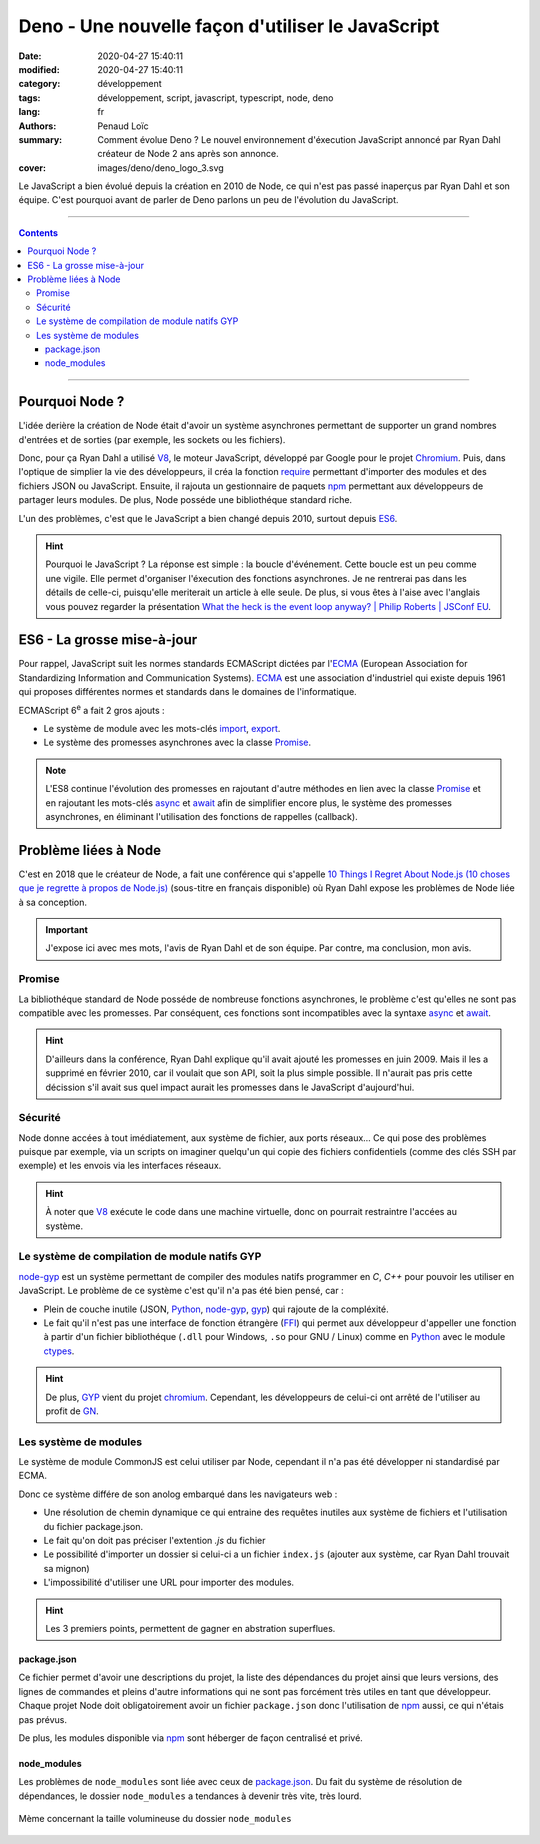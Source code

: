 ==================================================
Deno - Une nouvelle façon d'utiliser le JavaScript
==================================================

:date: 2020-04-27 15:40:11
:modified: 2020-04-27 15:40:11
:category: développement
:tags: développement, script, javascript, typescript, node, deno
:lang: fr
:authors: Penaud Loïc
:summary: Comment évolue Deno ? Le nouvel environnement d'éxecution JavaScript annoncé par Ryan Dahl créateur de Node 2 ans après son annonce.
:cover: images/deno/deno_logo_3.svg

Le JavaScript a bien évolué depuis la création en 2010 de Node, ce qui n'est pas passé inaperçus par Ryan Dahl et son équipe.
C'est pourquoi avant de parler de Deno parlons un peu de l'évolution du JavaScript.

------------------

.. contents::
    :depth: 3
    :backlinks: top

------------------

---------------
Pourquoi Node ?
---------------

L'idée derière la création de Node était d'avoir un système asynchrones permettant de supporter un grand nombres d'entrées et de sorties (par exemple, les sockets ou les fichiers).

Donc, pour ça Ryan Dahl a utilisé V8_, le moteur JavaScript, développé par Google pour le projet Chromium_.
Puis, dans l'optique de simplier la vie des développeurs, il créa la fonction require_ permettant d'importer des modules et des fichiers JSON ou JavaScript.
Ensuite, il rajouta un gestionnaire de paquets npm_ permettant aux développeurs de partager leurs modules.
De plus, Node posséde une bibliothéque standard riche.

L'un des problèmes, c'est que le JavaScript a bien changé depuis 2010, surtout depuis ES6_.

.. hint:: Pourquoi le JavaScript ? La réponse est simple : la boucle d'événement.
    Cette boucle est un peu comme une vigile. Elle permet d'organiser l'éxecution des fonctions asynchrones.
    Je ne rentrerai pas dans les détails de celle-ci, puisqu'elle meriterait un article à elle seule.
    De plus, si vous êtes à l'aise avec l'anglais vous pouvez regarder la présentation `What the heck is the event loop anyway? | Philip Roberts | JSConf EU`_.

---------------------------
ES6 - La grosse mise-à-jour
---------------------------

Pour rappel, JavaScript suit les normes standards ECMAScript dictées par l'ECMA_ (European Association for Standardizing Information and Communication Systems). ECMA_ est une association d'industriel qui existe depuis 1961 qui proposes différentes normes et standards dans le domaines de l'informatique.

ECMAScript |6e| a fait 2 gros ajouts :

* Le système de module avec les mots-clés `import`_, `export`_.
* Le système des promesses asynchrones avec la classe `Promise`_. 

.. note::
    L'ES8 continue l'évolution des promesses en rajoutant d'autre méthodes en lien avec la classe `Promise`_ et en rajoutant les mots-clés async_ et await_ afin de simplifier encore plus, le système des promesses asynchrones, en éliminant l'utilisation des fonctions de rappelles (callback).

---------------------
Problème liées à Node
---------------------

C'est en 2018 que le créateur de Node, a fait une conférence qui s'appelle `10 Things I Regret About Node.js (10 choses que je regrette à propos de Node.js)`_ (sous-titre en français disponible) où Ryan Dahl expose les problèmes de Node liée à sa conception.

.. important:: 
    J'expose ici avec mes mots, l'avis de Ryan Dahl et de son équipe.
    Par contre, ma conclusion, mon avis.

Promise
=======
La bibliothéque standard de Node posséde de nombreuse fonctions asynchrones, le problème c'est qu'elles ne sont pas compatible avec les promesses.
Par conséquent, ces fonctions sont incompatibles avec la syntaxe async_ et await_.

.. hint:: 
    D'ailleurs dans la conférence, Ryan Dahl explique qu'il avait ajouté les promesses en juin 2009.
    Mais il les a supprimé en février 2010, car il voulait que son API, soit la plus simple possible.
    Il n'aurait pas pris cette décission s'il avait sus quel impact aurait les promesses dans le JavaScript d'aujourd'hui.

Sécurité
========
Node donne accées à tout imédiatement, aux système de fichier, aux ports réseaux...
Ce qui pose des problèmes puisque par exemple, via un scripts on imaginer quelqu'un qui copie des fichiers confidentiels (comme des clés SSH par exemple) et les envois via les interfaces réseaux.

.. hint:: 
    À noter que V8_ exécute le code dans une machine virtuelle, donc on pourrait restraintre l'accées au système.

Le système de compilation de module natifs GYP
==============================================
node-gyp_ est un système permettant de compiler des modules natifs programmer en `C`, `C++` pour pouvoir les utiliser en JavaScript.
Le problème de ce système c'est qu'il n'a pas été bien pensé, car :

* Plein de couche inutile (JSON, Python_, node-gyp_, gyp_) qui rajoute de la compléxité.
* Le fait qu'il n'est pas une interface de fonction étrangère (FFI_) qui permet aux développeur d'appeller une fonction à partir d'un fichier bibliothéque (``.dll`` pour Windows, ``.so`` pour GNU / Linux) comme en Python_ avec le module ctypes_.

.. hint::
    De plus, GYP_ vient du projet chromium_. Cependant, les développeurs de celui-ci ont arrêté de l'utiliser au profit de GN_.

Les système de modules 
======================
Le système de module CommonJS est celui utiliser par Node, cependant il n'a pas été développer ni standardisé par ECMA.

Donc ce système différe de son anolog embarqué dans les navigateurs web :

* Une résolution de chemin dynamique ce qui entraine des requêtes inutiles aux système de fichiers et l'utilisation du fichier package.json.
* Le fait qu'on doit pas préciser l'extention `.js` du fichier
* Le possibilité d'importer un dossier si celui-ci a un fichier ``index.js`` (ajouter aux système, car Ryan Dahl trouvait sa mignon)
* L'impossibilité d'utiliser une URL pour importer des modules.

.. hint::
    Les 3 premiers points, permettent de gagner en abstration superflues.

package.json
------------
Ce fichier permet d'avoir une descriptions du projet, la liste des dépendances du projet ainsi que leurs versions, des lignes de commandes et pleins d'autre informations qui ne sont pas forcément très utiles en tant que développeur.
Chaque projet Node doit obligatoirement avoir un fichier ``package.json`` donc l'utilisation de npm_ aussi, ce qui n'étais pas prévus.

De plus, les modules disponible via npm_ sont héberger de façon centralisé et privé.

node_modules
------------
Les problèmes de ``node_modules`` sont liée avec ceux de package.json_. Du fait du système de résolution de dépendances, le dossier ``node_modules`` a tendances à devenir très vite, très lourd.

.. figure:: images/deno-node_module-meme.jpg
    :alt: node_modules plus lourds qu'un trou noir ?
    :align: center
    
    Mème concernant la taille volumineuse du dossier ``node_modules``


.. |6e| replace:: 6\ :sup:`e`
.. _`V8`: https://fr.wikipedia.org/wiki/V8_(moteur_JavaScript)
.. _`Chromium`: https://fr.wikipedia.org/wiki/Chromium
.. _`require`: https://nodejs.org/fr/knowledge/getting-started/what-is-require/
.. _`npm`: https://www.npmjs.com/
.. _`ES6`: #es6-la-grosse-mise-a-jour
.. _`What the heck is the event loop anyway? | Philip Roberts | JSConf EU`: https://youtu.be/8aGhZQkoFbQ
.. _`ECMA`: https://www.ecma-international.org/
.. _`ECMAScript (ES)`: https://fr.wikipedia.org/wiki/ECMAScript
.. _`import`: https://developer.mozilla.org/fr/docs/Web/JavaScript/Reference/Instructions/import
.. _`export`: https://developer.mozilla.org/fr/docs/Web/JavaScript/Reference/Instructions/export
.. _`Promise`: https://developer.mozilla.org/fr/docs/Web/JavaScript/Reference/Objets_globaux/Promise
.. _`async`: https://developer.mozilla.org/fr/docs/Web/JavaScript/Reference/Instructions/async_function
.. _`await`: https://developer.mozilla.org/fr/docs/Web/JavaScript/Reference/Op%C3%A9rateurs/await
.. _`10 Things I Regret About Node.js (10 choses que je regrette à propos de Node.js)`: https://youtu.be/M3BM9TB-8yA
.. _`node-gyp`: https://github.com/nodejs/node-gyp
.. _`Python`: https://fr.wikipedia.org/wiki/Python_(langage)
.. _`gyp`: https://gyp.gsrc.io/
.. _`FFI`: https://en.wikipedia.org/wiki/Foreign_function_interface
.. _`ctypes`: https://docs.python.org/3/library/ctypes.html
.. _`GN`: https://gn.googlesource.com/gn/
